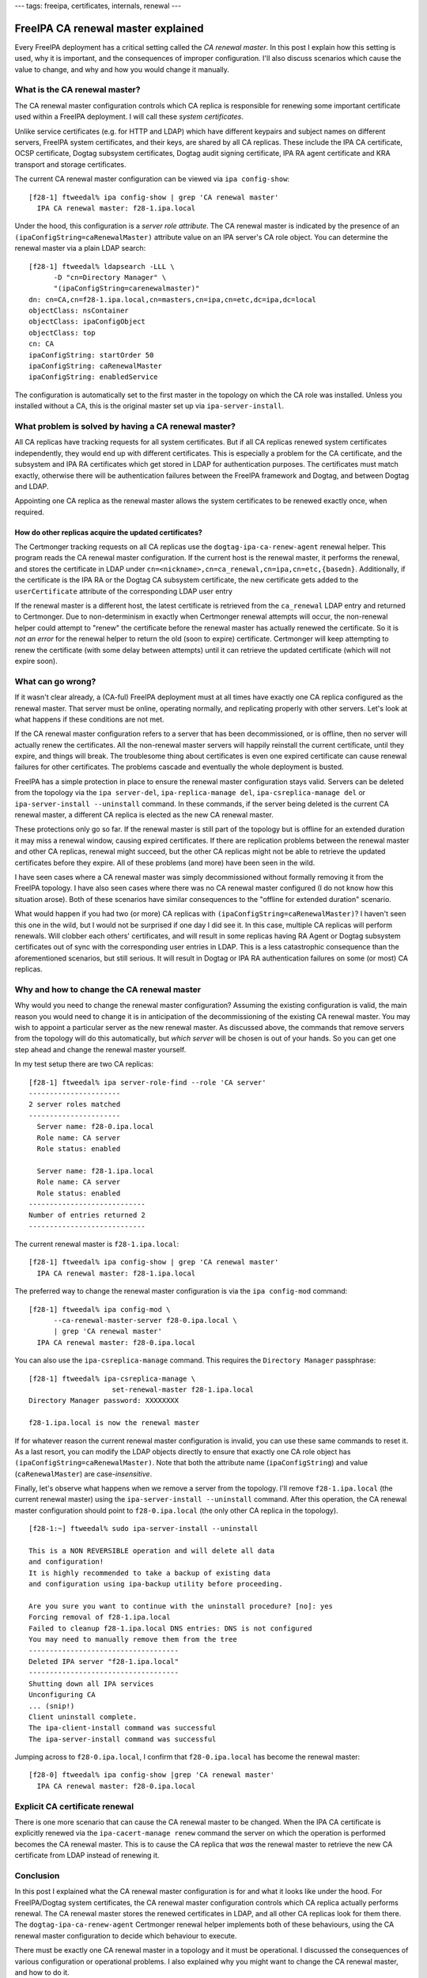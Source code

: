 ---
tags: freeipa, certificates, internals, renewal
---

FreeIPA CA renewal master explained
===================================

Every FreeIPA deployment has a critical setting called the *CA
renewal master*.  In this post I explain how this setting is used,
why it is important, and the consequences of improper configuration.
I'll also discuss scenarios which cause the value to change, and why
and how you would change it manually.

What is the CA renewal master?
------------------------------

The CA renewal master configuration controls which CA replica is
responsible for renewing some important certificate used within a
FreeIPA deployment.  I will call these *system certificates*.

Unlike service certificates (e.g. for HTTP and LDAP) which have
different keypairs and subject names on different servers, FreeIPA
system certificates, and their keys, are shared by all CA replicas.
These include the IPA CA certificate, OCSP certificate, Dogtag
subsystem certificates, Dogtag audit signing certificate, IPA RA
agent certificate and KRA transport and storage certificates.

The current CA renewal master configuration can be viewed via
``ipa config-show``::

  [f28-1] ftweedal% ipa config-show | grep 'CA renewal master'
    IPA CA renewal master: f28-1.ipa.local

Under the hood, this configuration is a *server role attribute*.
The CA renewal master is indicated by the presence of an
``(ipaConfigString=caRenewalMaster)`` attribute value on an IPA
server's CA role object.  You can determine the renewal master via a
plain LDAP search::

  [f28-1] ftweedal% ldapsearch -LLL \
        -D "cn=Directory Manager" \
        "(ipaConfigString=carenewalmaster)"
  dn: cn=CA,cn=f28-1.ipa.local,cn=masters,cn=ipa,cn=etc,dc=ipa,dc=local
  objectClass: nsContainer
  objectClass: ipaConfigObject
  objectClass: top
  cn: CA
  ipaConfigString: startOrder 50
  ipaConfigString: caRenewalMaster
  ipaConfigString: enabledService

The configuration is automatically set to the first master in the
topology on which the CA role was installed.  Unless you installed
without a CA, this is the original master set up via
``ipa-server-install``.


What problem is solved by having a CA renewal master?
-----------------------------------------------------

All CA replicas have tracking requests for all system
certificates.  But if all CA replicas renewed system certificates
independently, they would end up with different certificates.
This is especially a problem for the CA certificate, and the
subsystem and IPA RA certificates which get stored in LDAP for
authentication purposes.  The certificates must match exactly,
otherwise there will be authentication failures between the
FreeIPA framework and Dogtag, and between Dogtag and LDAP.

Appointing one CA replica as the renewal master allows the system
certificates to be renewed exactly once, when required.


How do other replicas acquire the updated certificates?
^^^^^^^^^^^^^^^^^^^^^^^^^^^^^^^^^^^^^^^^^^^^^^^^^^^^^^^

The Certmonger tracking requests on all CA replicas use the
``dogtag-ipa-ca-renew-agent`` renewal helper.  This program reads
the CA renewal master configuration.  If the current host is the
renewal master, it performs the renewal, and stores the certificate
in LDAP under
``cn=<nickname>,cn=ca_renewal,cn=ipa,cn=etc,{basedn}``.
Additionally, if the certificate is the IPA RA or the Dogtag CA
subsystem certificate, the new certificate gets added to the
``userCertificate`` attribute of the corresponding LDAP user entry

If the renewal master is a different host, the latest certificate is
retrieved from the ``ca_renewal`` LDAP entry and returned to
Certmonger.  Due to non-determinism in exactly when Certmonger
renewal attempts will occur, the non-renewal helper could attempt to
"renew" the certificate before the renewal master has actually
renewed the certificate.  So it is *not an error* for the renewal
helper to return the old (soon to expire) certificate.  Certmonger
will keep attempting to renew the certificate (with some delay
between attempts) until it can retrieve the updated certificate
(which will not expire soon).


What can go wrong?
------------------

If it wasn't clear already, a (CA-ful) FreeIPA deployment must at
all times have exactly one CA replica configured as the renewal
master.  That server must be online, operating normally, and
replicating properly with other servers.  Let's look at what happens
if these conditions are not met.

If the CA renewal master configuration refers to a server that has
been decommissioned, or is offline, then no server will actually
renew the certificates.  All the non-renewal master servers will
happily reinstall the current certificate, until they expire, and
things will break.  The troublesome thing about certificates is even
one expired certificate can cause renewal failures for other
certificates.  The problems cascade and eventually the whole
deployment is busted.

FreeIPA has a simple protection in place to ensure the renewal
master configuration stays valid.  Servers can be deleted from the
topology via the ``ipa server-del``, ``ipa-replica-manage del``,
``ipa-csreplica-manage del`` or ``ipa-server-install --uninstall``
command.  In these commands, if the server being deleted is the
current CA renewal master, a different CA replica is elected as the
new CA renewal master.

These protections only go so far.  If the renewal master is still
part of the topology but is offline for an extended duration it may
miss a renewal window, causing expired certificates.  If there are
replication problems between the renewal master and other CA
replicas, renewal might succeed, but the other CA replicas might not
be able to retrieve the updated certificates before they expire.
All of these problems (and more) have been seen in the wild.

I have seen cases where a CA renewal master was simply
decommissioned without formally removing it from the FreeIPA
topology.  I have also seen cases where there was no CA renewal
master configured (I do not know how this situation arose).  Both of
these scenarios have similar consequences to the "offline for
extended duration" scenario.

What would happen if you had two (or more) CA replicas with
``(ipaConfigString=caRenewalMaster)``?  I haven't seen this one in
the wild, but I would not be surprised if one day I did see it.  In
this case, multiple CA replicas will perform renewals.  Will clobber
each others' certificates, and will result in some replicas having
RA Agent or Dogtag subsystem certificates out of sync with the
corresponding user entries in LDAP.  This is a less catastrophic
consequence than the aforementioned scenarios, but still serious.
It will result in Dogtag or IPA RA authentication failures on some
(or most) CA replicas.


Why and how to change the CA renewal master
-------------------------------------------

Why would you need to change the renewal master configuration?
Assuming the existing configuration is valid, the main reason you
would need to change it is in anticipation of the decommissioning of
the existing CA renewal master.  You may wish to appoint a
particular server as the new renewal master.  As discussed above,
the commands that remove servers from the topology will do this
automatically, but *which server* will be chosen is out of your
hands.  So you can get one step ahead and change the renewal master
yourself.

In my test setup there are two CA replicas::

  [f28-1] ftweedal% ipa server-role-find --role 'CA server'
  ----------------------
  2 server roles matched
  ----------------------
    Server name: f28-0.ipa.local
    Role name: CA server
    Role status: enabled

    Server name: f28-1.ipa.local
    Role name: CA server
    Role status: enabled
  ----------------------------
  Number of entries returned 2
  ----------------------------

The current renewal master is ``f28-1.ipa.local``::

  [f28-1] ftweedal% ipa config-show | grep 'CA renewal master'
    IPA CA renewal master: f28-1.ipa.local

The preferred way to change the renewal master configuration is via
the ``ipa config-mod`` command::

  [f28-1] ftweedal% ipa config-mod \
        --ca-renewal-master-server f28-0.ipa.local \
        | grep 'CA renewal master'
    IPA CA renewal master: f28-0.ipa.local

You can also use the ``ipa-csreplica-manage`` command.  This
requires the ``Directory Manager`` passphrase::

  [f28-1] ftweedal% ipa-csreplica-manage \
                      set-renewal-master f28-1.ipa.local
  Directory Manager password: XXXXXXXX

  f28-1.ipa.local is now the renewal master


If for whatever reason the current renewal master configuration is
invalid, you can use these same commands to reset it.  As a last
resort, you can modify the LDAP objects directly to ensure that
exactly one CA role object has
``(ipaConfigString=caRenewalMaster)``.  Note that both the attribute
name (``ipaConfigString``) and value (``caRenewalMaster``) are
case-*insensitive*.

Finally, let's observe what happens when we remove a server from the
topology.  I'll remove ``f28-1.ipa.local`` (the current renewal
master) using the ``ipa-server-install --uninstall`` command.  After
this operation, the CA renewal master configuration should point to
``f28-0.ipa.local`` (the only other CA replica in the topology).

::

  [f28-1:~] ftweedal% sudo ipa-server-install --uninstall

  This is a NON REVERSIBLE operation and will delete all data
  and configuration!
  It is highly recommended to take a backup of existing data
  and configuration using ipa-backup utility before proceeding.

  Are you sure you want to continue with the uninstall procedure? [no]: yes
  Forcing removal of f28-1.ipa.local
  Failed to cleanup f28-1.ipa.local DNS entries: DNS is not configured
  You may need to manually remove them from the tree
  ------------------------------------
  Deleted IPA server "f28-1.ipa.local"
  ------------------------------------
  Shutting down all IPA services
  Unconfiguring CA
  ... (snip!)
  Client uninstall complete.
  The ipa-client-install command was successful
  The ipa-server-install command was successful

Jumping across to ``f28-0.ipa.local``, I confirm that
``f28-0.ipa.local`` has become the renewal master::

  [f28-0] ftweedal% ipa config-show |grep 'CA renewal master'
    IPA CA renewal master: f28-0.ipa.local


Explicit CA certificate renewal
-------------------------------

There is one more scenario that can cause the CA renewal master to
be changed.  When the IPA CA certificate is explicitly renewed via
the ``ipa-cacert-manage renew`` command the server on which the
operation is performed becomes the CA renewal master.  This is to
cause the CA replica that *was* the renewal master to retrieve the
new CA certificate from LDAP instead of renewing it.


Conclusion
----------

In this post I explained what the CA renewal master configuration is
for and what it looks like under the hood.  For FreeIPA/Dogtag
system certificates, the CA renewal master configuration controls
which CA replica actually performs renewal.  The CA renewal master
stores the renewed certificates in LDAP, and all other CA replicas
look for them there.  The ``dogtag-ipa-ca-renew-agent`` Certmonger
renewal helper implements both of these behaviours, using the CA
renewal master configuration to decide which behaviour to execute.

There must be exactly one CA renewal master in a topology and it
must be operational.  I discussed the consequences of various
configuration or operational problems.  I also explained why you
might want to change the CA renewal master, and how to do it.

The CA renewal master is a critical configuration and incorrect
renewal master configuration is often a factor in complex customer
cases involving FreeIPA's PKI.  Commands that remove servers from
the topology *should* elect a new CA renewal master when necessary.
But misconfigurations do arise (if only we could know all the ways
how!)

The upcoming FreeIPA `Healthcheck
<https://www.freeipa.org/page/V4/Healthcheck>`_ feature will, among
other checks, confirm that the CA renewal master configuration is
sane.  It will not (in the beginning at least) be able to diagnose
availability or connectivity issues.  But it should be able to catch
some misconfigurations before they lead to catastrophic failure of
the deployment.

